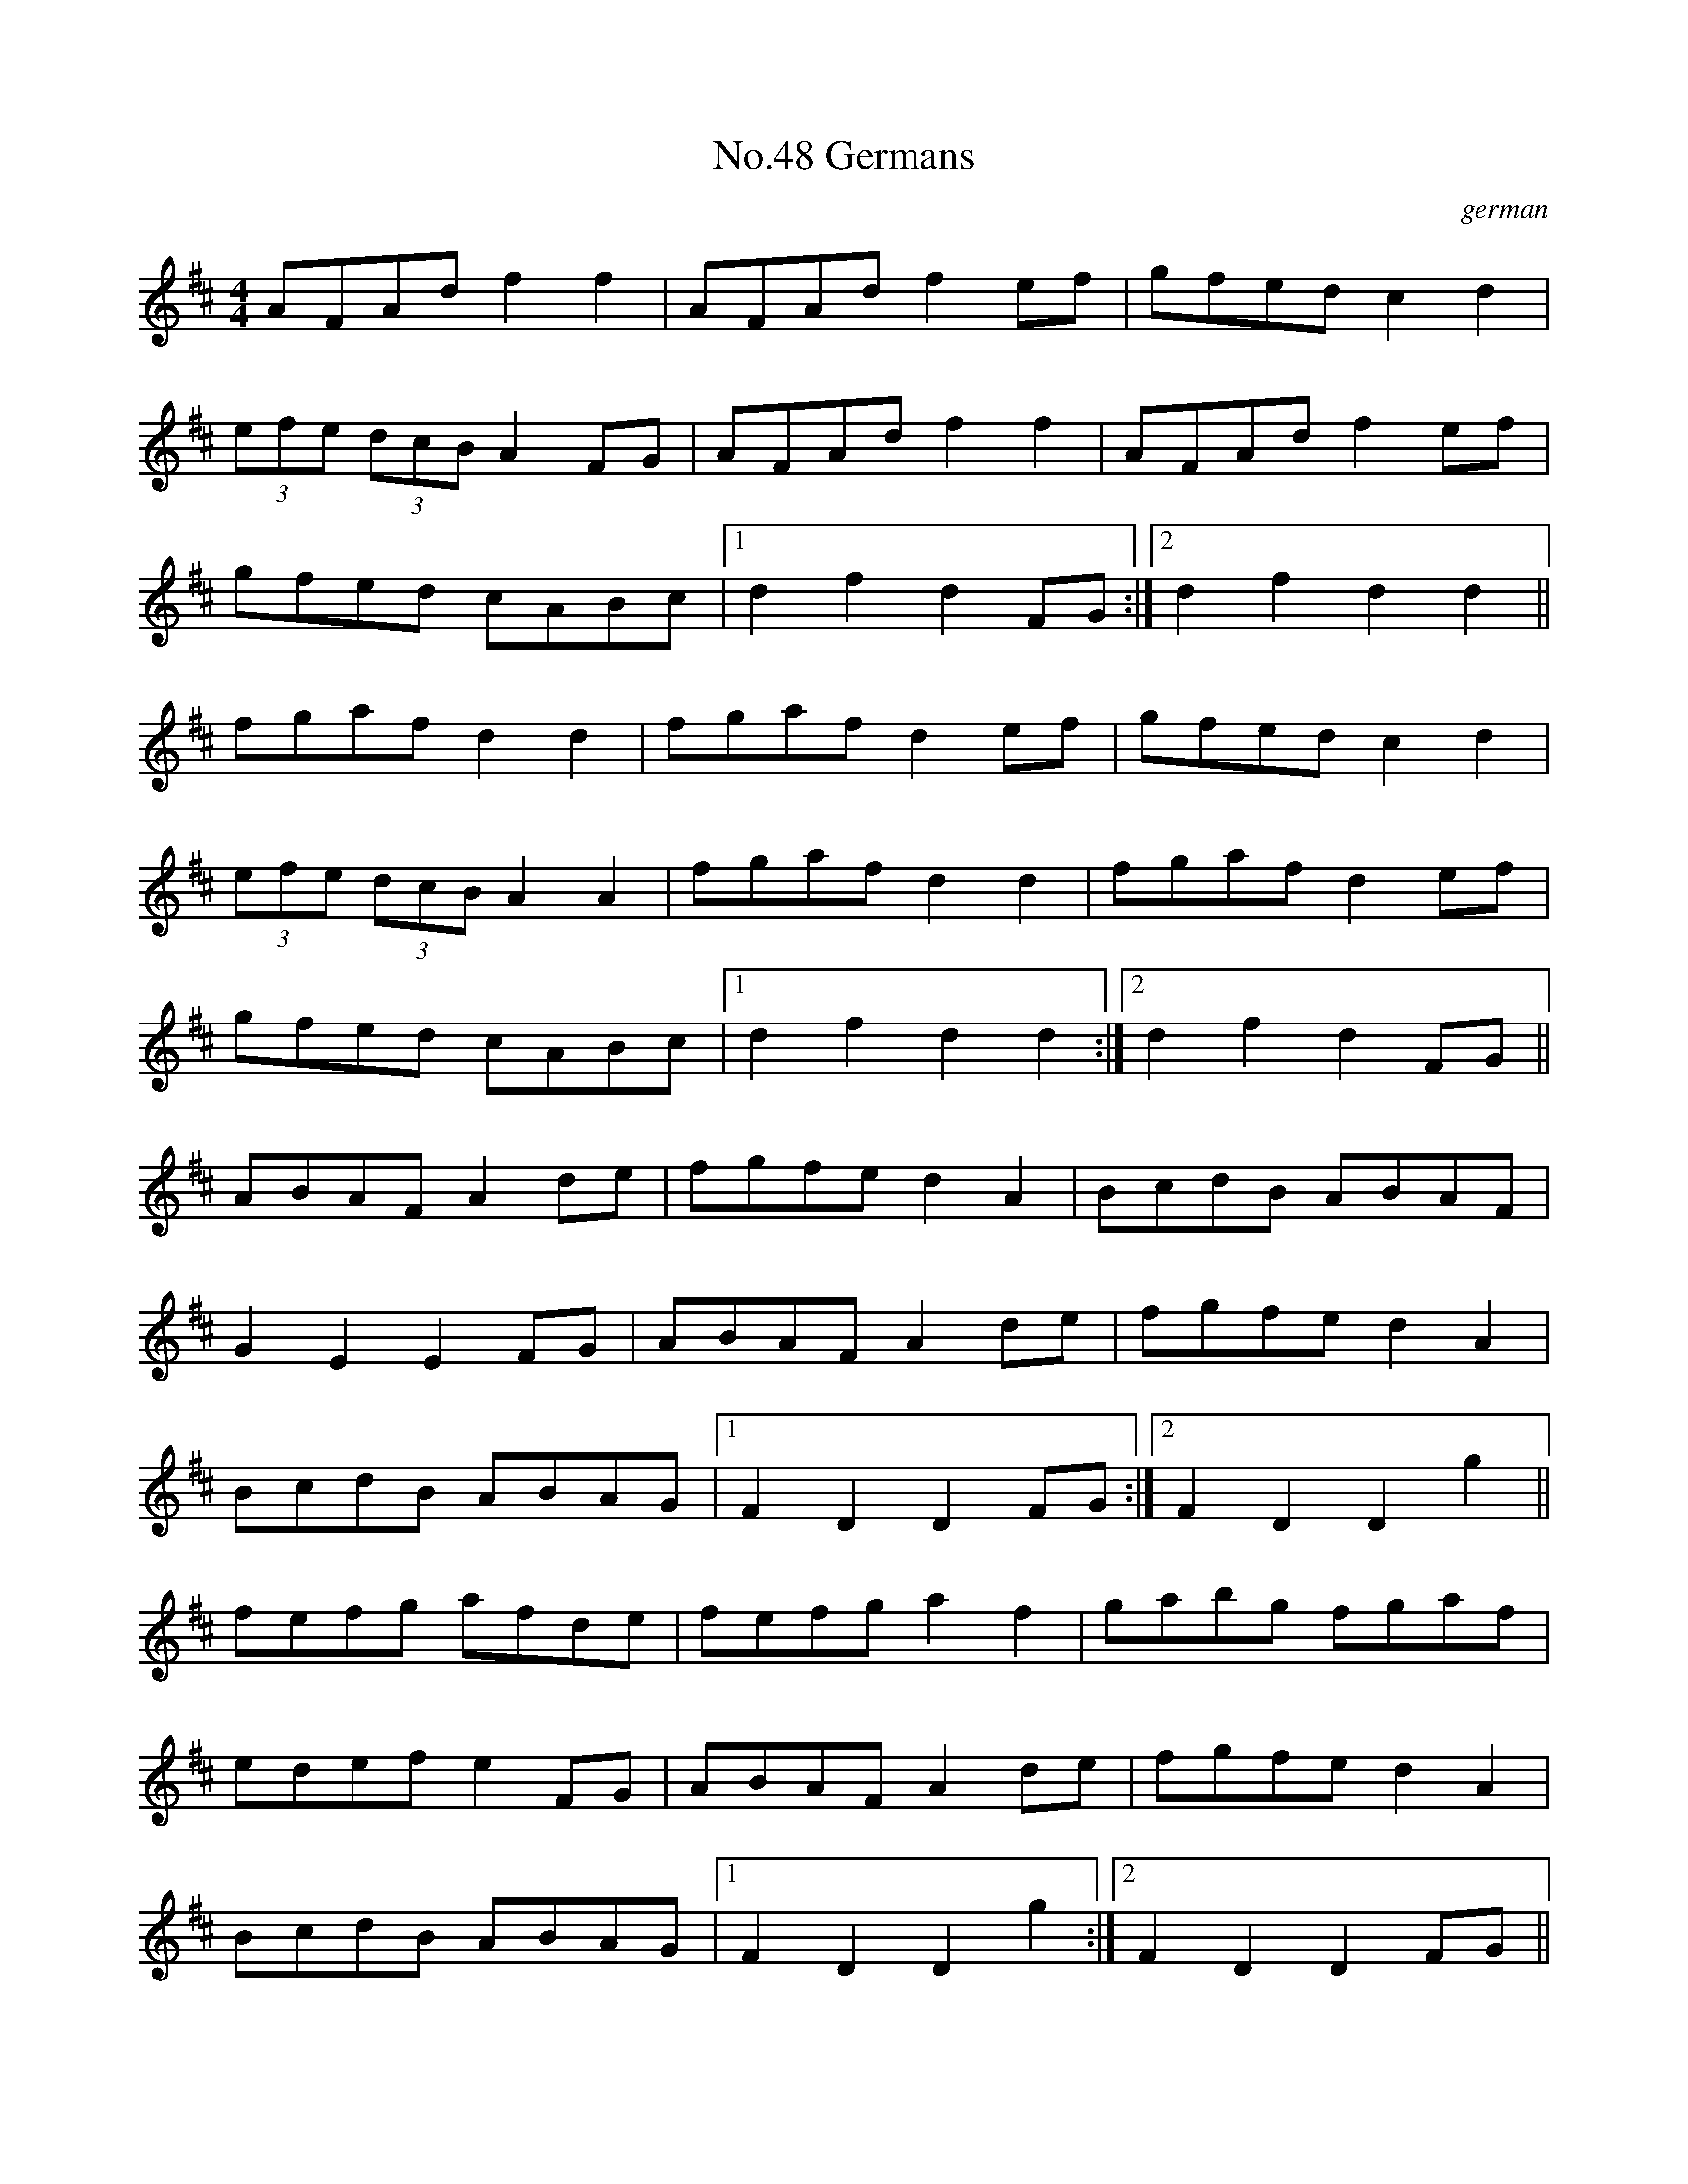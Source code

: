 X:4
T:No.48 Germans
C:german
M:4/4
L:1/8
K:D
AFAd f2f2|AFAd f2 ef|gfed c2d2|
(3efe (3dcB A2FG|AFAdf2f2|AFAd f2ef|
gfed cABc|[1d2f2d2FG:|[2d2f2d2d2||
fgaf d2d2|fgaf d2ef|gfedc2d2|
(3efe (3dcB A2A2|fgaf d2d2|fgaf d2ef|
gfed cABc|[1d2f2d2d2:|[2d2f2d2FG||
ABAFA2de|fgfed2A2|BcdB ABAF|
G2E2E2FG|ABAFA2de|fgfe d2A2|
BcdB ABAG|[1F2D2D2FG:|[2F2D2D2g2||
fefg afde|fefga2f2|gabg fgaf|
edefe2FG|ABAFA2de|fgfed2A2|
BcdB ABAG|1F2D2D2g2:|2F2D2D2FG||
ABAF DEED|B,2B,2A,2DE|FEFA BAFD|
E2EDE2FG|ABAF DEED|B,2B,2A,2DE|
FEFD EDEF|[1D2DDD2FG:|[2D2DDD2FA||
B2BA BcdB|A2AB AFDF|AFAF BAFD|
E2ED E2FG|ABAF DEED|B,2B,2A,2DE|
FEFD EDEF|[1D2DDD2FA:|[2D2DDD2FG||
